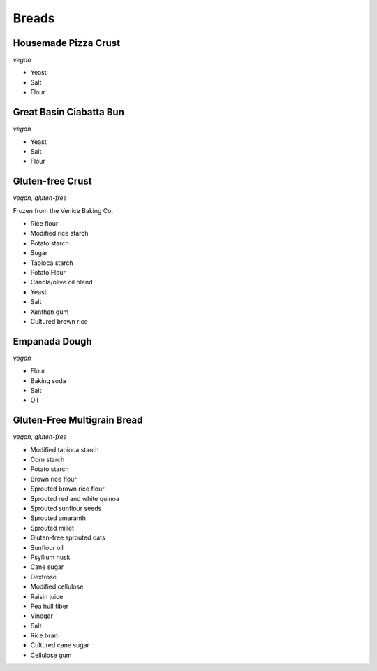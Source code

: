 Breads
======

Housemade Pizza Crust
---------------------
*vegan*

- Yeast
- Salt
- Flour

Great Basin Ciabatta Bun
------------------------
*vegan*

- Yeast
- Salt
- Flour

Gluten-free Crust
-----------------
*vegan, gluten-free*

Frozen from the Venice Baking Co.

- Rice flour
- Modified rice starch
- Potato starch
- Sugar
- Tapioca starch
- Potato Flour
- Canola/olive oil blend
- Yeast
- Salt
- Xanthan gum
- Cultured brown rice

Empanada Dough
--------------
*vegan*

- Flour
- Baking soda
- Salt
- Oil

Gluten-Free Multigrain Bread
----------------------------
*vegan, gluten-free*

- Modified tapioca starch
- Corn starch
- Potato starch
- Brown rice flour
- Sprouted brown rice flour
- Sprouted red and white quinoa
- Sprouted sunflour seeds
- Sprouted amaranth
- Sprouted millet
- Gluten-free sprouted oats
- Sunflour oil
- Psyllium husk
- Cane sugar
- Dextrose
- Modified cellulose
- Raisin juice
- Pea hull fiber
- Vinegar
- Salt
- Rice bran
- Cultured cane sugar
- Cellulose gum